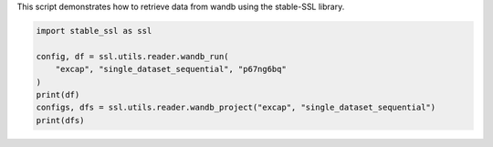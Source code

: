 
.. DO NOT EDIT.
.. THIS FILE WAS AUTOMATICALLY GENERATED BY SPHINX-GALLERY.
.. TO MAKE CHANGES, EDIT THE SOURCE PYTHON FILE:
.. "auto_examples/wandb_reader.py"
.. LINE NUMBERS ARE GIVEN BELOW.

.. only:: html

    .. note::
        :class: sphx-glr-download-link-note

        :ref:`Go to the end <sphx_glr_download_auto_examples_wandb_reader.py>`
        to download the full example code.

.. rst-class:: sphx-glr-example-title

.. _sphx_glr_auto_examples_wandb_reader.py:

This script demonstrates how to retrieve data from wandb using the stable-SSL library.

.. GENERATED FROM PYTHON SOURCE LINES 2-11

.. code-block:: Python


    import stable_ssl as ssl

    config, df = ssl.utils.reader.wandb_run(
        "excap", "single_dataset_sequential", "p67ng6bq"
    )
    print(df)
    configs, dfs = ssl.utils.reader.wandb_project("excap", "single_dataset_sequential")
    print(dfs)


.. _sphx_glr_download_auto_examples_wandb_reader.py:

.. only:: html

  .. container:: sphx-glr-footer sphx-glr-footer-example

    .. container:: sphx-glr-download sphx-glr-download-jupyter

      :download:`Download Jupyter notebook: wandb_reader.ipynb <wandb_reader.ipynb>`

    .. container:: sphx-glr-download sphx-glr-download-python

      :download:`Download Python source code: wandb_reader.py <wandb_reader.py>`

    .. container:: sphx-glr-download sphx-glr-download-zip

      :download:`Download zipped: wandb_reader.zip <wandb_reader.zip>`


.. only:: html

 .. rst-class:: sphx-glr-signature

    `Gallery generated by Sphinx-Gallery <https://sphinx-gallery.github.io>`_
